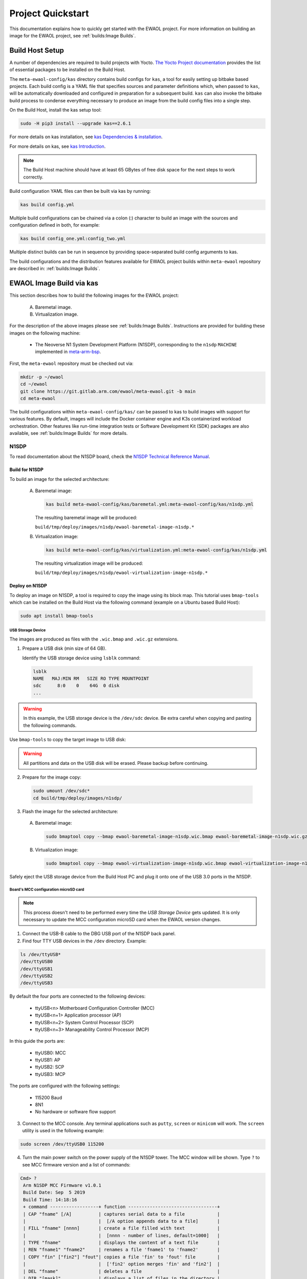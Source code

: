 Project Quickstart
##################

This documentation explains how to quickly get started with the EWAOL project.
For more information on building an image for the EWAOL project, see
:ref:`builds:Image Builds`.

.. _quickstart_build_host_setup:

Build Host Setup
****************

A number of dependencies are required to build projects with Yocto.
`The Yocto Project documentation`_ provides the list of essential packages to
be installed on the Build Host.

.. _The Yocto Project documentation:
   https://docs.yoctoproject.org/singleindex.html#required-packages-for-the-build-host

The ``meta-ewaol-config/kas`` directory contains build configs for ``kas``, a
tool for easily setting up bitbake based projects. Each build config is a YAML
file that specifies sources and parameter definitions which, when passed to
``kas``, will be automatically downloaded and configured in preparation for a
subsequent build. ``kas`` can also invoke the bitbake build process to condense
everything necessary to produce an image from the build config files into a
single step.

On the Build Host, install the kas setup tool:

.. code-block:: console

    sudo -H pip3 install --upgrade kas==2.6.1

For more details on kas installation, see `kas Dependencies & installation`_.

.. _kas Dependencies & installation: https://kas.readthedocs.io/en/latest/userguide.html#dependencies-installation

For more details on kas, see `kas Introduction`_.

.. _kas Introduction: https://kas.readthedocs.io/en/latest/intro.html

.. note::
  The Build Host machine should have at least 65 GBytes of free disk space for
  the next steps to work correctly.

Build configuration YAML files can then be built via kas by running:

.. code-block:: console

   kas build config.yml

Multiple build configurations can be chained via a colon (:) character to
build an image with the sources and configuration defined in both, for example:

.. code-block:: console

  kas build config_one.yml:config_two.yml

Multiple distinct builds can be run in sequence by providing space-separated
build config arguments to kas.

The build configurations and the distribution features available for EWAOL
project builds within ``meta-ewaol`` repository are described in:
:ref:`builds:Image Builds`.

.. _quickstart_ewaol_image_build_via_kas:

EWAOL Image Build via kas
*************************

This section describes how to build the following images for the EWAOL project:

  A. Baremetal image.
  B. Virtualization image.

For the description of the above images please see :ref:`builds:Image Builds`.
Instructions are provided for building these images on the following machine:

  * The Neoverse N1 System Development Platform (N1SDP), corresponding to the
    ``n1sdp`` ``MACHINE`` implemented in `meta-arm-bsp`_.

First, the ``meta-ewaol`` repository must be checked out via:

.. code-block:: console

   mkdir -p ~/ewaol
   cd ~/ewaol
   git clone https://git.gitlab.arm.com/ewaol/meta-ewaol.git -b main
   cd meta-ewaol

The build configurations within ``meta-ewaol-config/kas/`` can be passed to kas
to build images with support for various features. By default, images will
include the Docker container engine and K3s containerized workload
orchestration. Other features like run-time integration tests or Software
Development Kit (SDK) packages are also available, see :ref:`builds:Image
Builds` for more details.

.. _meta-arm-bsp:
   https://git.yoctoproject.org/cgit/cgit.cgi/meta-arm/tree/meta-arm-bsp/documentation

N1SDP
=====

To read documentation about the N1SDP board, check the
`N1SDP Technical Reference Manual`_.

.. _quickstart_build_for_n1sdp:

Build for N1SDP
---------------

To build an image for the selected architecture:

  A. Baremetal image:

     .. code-block:: console

        kas build meta-ewaol-config/kas/baremetal.yml:meta-ewaol-config/kas/n1sdp.yml

     The resulting baremetal image will be produced:

     ``build/tmp/deploy/images/n1sdp/ewaol-baremetal-image-n1sdp.*``

  B. Virtualization image:

     .. code-block:: console

        kas build meta-ewaol-config/kas/virtualization.yml:meta-ewaol-config/kas/n1sdp.yml

     The resulting virtualization image will be produced:

     ``build/tmp/deploy/images/n1sdp/ewaol-virtualization-image-n1sdp.*``

.. _quickstart_deploy_on_n1sdp:

Deploy on N1SDP
---------------

To deploy an image on N1SDP, a tool is required to copy the image using its
block map. This tutorial uses ``bmap-tools`` which can be installed on the Build
Host via the following command (example on a Ubuntu based Build Host):

.. code-block:: console

   sudo apt install bmap-tools

USB Storage Device
^^^^^^^^^^^^^^^^^^

The images are produced as files with the ``.wic.bmap`` and ``.wic.gz``
extensions.

1. Prepare a USB disk (min size of 64 GB).

   Identify the USB storage device using ``lsblk`` command:

  .. code-block:: console

     lsblk
     NAME   MAJ:MIN RM   SIZE RO TYPE MOUNTPOINT
     sdc      8:0    0    64G  0 disk
     ...

.. warning::
   In this example, the USB storage device is the ``/dev/sdc`` device. Be extra
   careful when copying and pasting the following commands.

Use ``bmap-tools`` to copy the target image to USB disk:

.. warning::
   All partitions and data on the USB disk will be erased. Please backup before
   continuing.

2. Prepare for the image copy:

  .. code-block:: console

     sudo umount /dev/sdc*
     cd build/tmp/deploy/images/n1sdp/

3. Flash the image for the selected architecture:

  A. Baremetal image:

    .. code-block:: console

       sudo bmaptool copy --bmap ewaol-baremetal-image-n1sdp.wic.bmap ewaol-baremetal-image-n1sdp.wic.gz /dev/sdc

  B. Virtualization image:

     .. code-block:: console

        sudo bmaptool copy --bmap ewaol-virtualization-image-n1sdp.wic.bmap ewaol-virtualization-image-n1sdp.wic.gz /dev/sdc

Safely eject the USB storage device from the Build Host PC and plug it onto one
of the USB 3.0 ports in the N1SDP.

Board's MCC configuration microSD card
^^^^^^^^^^^^^^^^^^^^^^^^^^^^^^^^^^^^^^

.. note::
   This process doesn't need to be performed every time the
   `USB Storage Device` gets updated. It is only necessary to update the MCC
   configuration microSD card when the EWAOL version changes.

1. Connect the USB-B cable to the DBG USB port of the N1SDP back panel.

2. Find four TTY USB devices in the ``/dev`` directory. Example:

.. code-block:: console

   ls /dev/ttyUSB*
   /dev/ttyUSB0
   /dev/ttyUSB1
   /dev/ttyUSB2
   /dev/ttyUSB3

By default the four ports are connected to the following devices:

 - ttyUSB<n> Motherboard Configuration Controller (MCC)
 - ttyUSB<n+1> Application processor (AP)
 - ttyUSB<n+2> System Control Processor (SCP)
 - ttyUSB<n+3> Manageability Control Processor (MCP)

In this guide the ports are:

 - ttyUSB0: MCC
 - ttyUSB1: AP
 - ttyUSB2: SCP
 - ttyUSB3: MCP

The ports are configured with the following settings:

 - 115200 Baud
 - 8N1
 - No hardware or software flow support

3. Connect to the MCC console. Any terminal applications such as  ``putty``,
   ``screen`` or ``minicom``  will work. The  ``screen`` utility is used in the
   following example:

.. code-block:: console

   sudo screen /dev/ttyUSB0 115200

4. Turn the main power switch on the power supply of the N1SDP tower. The MCC
   window will be shown. Type ``?`` to see MCC firmware version and a list of
   commands:

.. code-block:: console

   Cmd> ?
    Arm N1SDP MCC Firmware v1.0.1
    Build Date: Sep  5 2019
    Build Time: 14:18:16
    + command ------------------+ function ---------------------------------+
    | CAP "fname" [/A]          | captures serial data to a file            |
    |                           |  [/A option appends data to a file]       |
    | FILL "fname" [nnnn]       | create a file filled with text            |
    |                           |  [nnnn - number of lines, default=1000]   |
    | TYPE "fname"              | displays the content of a text file       |
    | REN "fname1" "fname2"     | renames a file 'fname1' to 'fname2'       |
    | COPY "fin" ["fin2"] "fout"| copies a file 'fin' to 'fout' file        |
    |                           |  ['fin2' option merges 'fin' and 'fin2']  |
    | DEL "fname"               | deletes a file                            |
    | DIR "[mask]"              | displays a list of files in the directory |
    | FORMAT [label]            | formats Flash Memory Card                 |
    | USB_ON                    | Enable usb                                |
    | USB_OFF                   | Disable usb                               |
    | SHUTDOWN                  | Shutdown PSU (leave micro running)        |
    | REBOOT                    | Power cycle system and reboot             |
    | RESET                     | Reset Board using CB_nRST                 |
    | DEBUG                     | Enters debug menu                         |
    | EEPROM                    | Enters eeprom menu                        |
    | HELP  or  ?               | displays this help                        |
    |                                                                       |
    | THE FOLLOWING COMMANDS ARE ONLY AVAILABLE IN RUN MODE                 |
    |                                                                       |
    | CASE_FAN_SPEED "SPEED"    | Choose from SLOW, MEDIUM, FAST            |
    | READ_AXI "fname"          | Read system memory to file 'fname'        |
    |          "address"        | from address to end address               |
    |          "end_address"    |                                           |
    | WRITE_AXI "fname"         | Write file 'fname' to system memory       |
    |           "address"       | at address                                |
    +---------------------------+-------------------------------------------+
   Cmd>

Enable USB:

.. code-block:: console

   Cmd> USB_ON

5. Mount the N1SDP's internal microSD card over the DBG USB connection to the
   Build Host PC and copy the required files.

The microSD card is visible on the Build Host PC as a disk device after issuing
the ``USB_ON`` command in the MCC console, as performed in the previous step.
This can be found using the ``lsblk`` command:

.. code-block:: console

   lsblk
   NAME   MAJ:MIN RM   SIZE RO TYPE MOUNTPOINT
   sdb      8:0    0     2G  0 disk
   └─sdb1   8:1    0     2G  0 part

.. note::
   In this example, the ``/dev/sdb1`` partition is being mounted. Be extra
   careful when copying and pasting the following commands.

.. code-block:: console

   sudo umount /dev/sdb1
   sudo mkdir -p /tmp/sdcard
   sudo mount /dev/sdb1 /tmp/sdcard
   ls /tmp/sdcard
   config.txt   ee0316a.txt   LICENSES   LOG.TXT   MB   SOFTWARE

6. Wipe and extract the contents of
   ``build/tmp/deploy/images/n1sdp/n1sdp-board-firmware_primary.tar.gz``
   onto the mounted microSD card:

.. code-block:: console

   sudo rm -rf /tmp/sdcard/*
   sudo tar --no-same-owner -xf \
      build/tmp/deploy/images/n1sdp/n1sdp-board-firmware_primary.tar.gz -C \
      /tmp/sdcard/ && sync
   sudo umount /tmp/sdcard
   sudo rmdir /tmp/sdcard

.. note::
   If the N1SDP board was manufactured after November 2019 (Serial Number
   greater than ``36253xxx``), a different PMIC firmware image must be used to
   prevent potential damage to the board. More details can be found in
   `Potential firmware damage notice`_. The ``MB/HBI0316A/io_v123f.txt`` file
   located in the microSD needs to be updated. To update it, set the PMIC image
   (``300k_8c2.bin``) to be used in the newer models by running the following
   commands on the Build Host PC:

   .. code-block:: console

      sudo umount /dev/sdb1
      sudo mkdir -p /tmp/sdcard
      sudo mount /dev/sdb1 /tmp/sdcard
      sudo sed -i '/^MBPMIC: pms_0V85.bin/s/^/;/g' /tmp/sdcard/MB/HBI0316A/io_v123f.txt
      sudo sed -i '/^;MBPMIC: 300k_8c2.bin/s/^;//g' /tmp/sdcard/MB/HBI0316A/io_v123f.txt
      sudo umount /tmp/sdcard
      sudo rmdir /tmp/sdcard

7. Power on the main SoC using the MCC console:

.. code-block:: console

    Cmd> REBOOT

Run on N1SDP
------------

To run an image, connect to the AP console by running the following command
from a terminal on the Build Host PC:

.. code-block:: console

   sudo screen /dev/ttyUSB1 115200

Then, log-in as ``root`` without password.

Tests on N1SDP
--------------

* To build an image with tests included please refer to
  :ref:`validations_n1sdp_build_image_including_tests`.
* To execute tests please refer to :ref:`validations_n1sdp_running_tests`.

.. _Potential firmware damage notice: https://community.arm.com/developer/tools-software/oss-platforms/w/docs/604/notice-potential-damage-to-n1sdp-boards-if-using-latest-firmware-release
.. _N1SDP Technical Reference Manual: https://developer.arm.com/documentation/101489/0000
